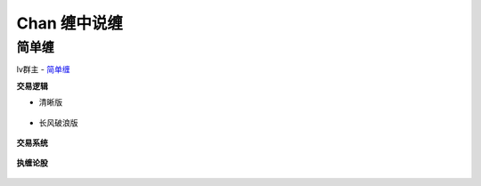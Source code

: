 ========================================
Chan 缠中说缠
========================================

简单缠
---------

lv群主 - `简单缠 <http://blog.sina.com.cn/u/2384425442>`_

**交易逻辑**

* 清晰版

    .. image:: ../pic/缠友群1.jpg

* 长风破浪版

    .. image:: ../pic/缠友群2.jpg

**交易系统**

    .. image:: ../pic/缠中说禅机械化交易程序高清图.jpg

**执缠论股**

    .. image:: ../pic/缠中说禅_执缠论股二维码.jpg
